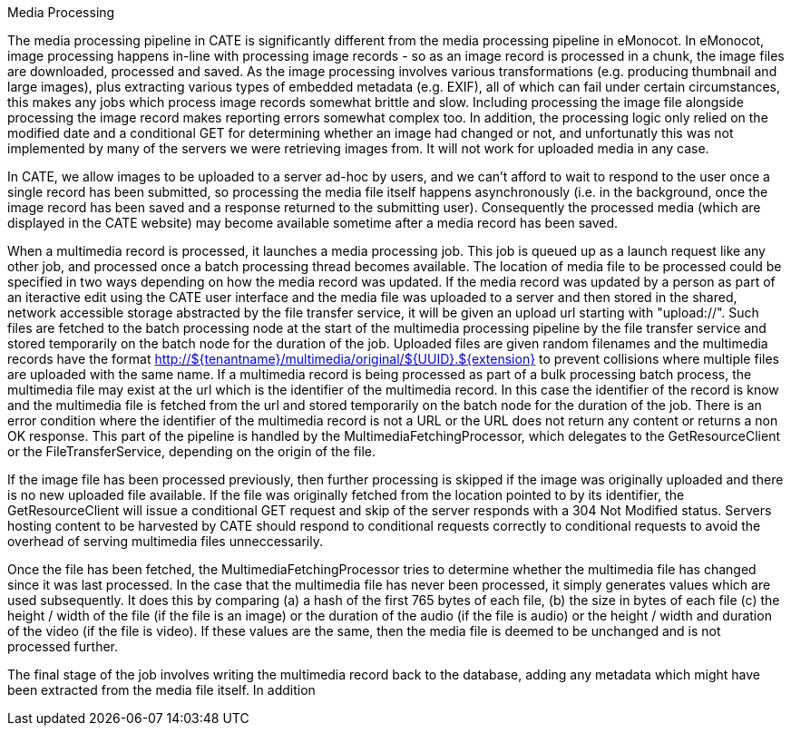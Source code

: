 Media Processing
===========

The media processing pipeline in CATE is significantly different from the media processing pipeline in eMonocot. In eMonocot, image processing happens in-line with processing image records - so as an image record is processed in a chunk, the image files are downloaded, processed and saved. As the image 
processing involves various transformations (e.g. producing thumbnail and large images), plus extracting various types of embedded metadata (e.g. EXIF), all of which can fail under certain circumstances, this makes any jobs which process image records somewhat brittle and slow. Including processing the image file alongside processing the image record makes reporting errors somewhat complex too. In addition, the processing logic only relied on the modified date and a conditional GET for determining whether an image had changed or not, and unfortunatly this was not implemented by many of the servers we were retrieving images from. It will not work for uploaded media in any case. 

In CATE, we allow images to be uploaded to a server ad-hoc by users, and we can't afford to wait to respond to the user once a single record has been submitted, so processing the media file itself happens asynchronously (i.e. in the background, once the image record has been saved and a response returned to the submitting user). Consequently the processed media (which are displayed in the CATE website) may become available sometime after a media record has been saved. 

When a multimedia record is processed, it launches a media processing job. This job is queued up as a launch request like any other job, and processed once a batch processing thread becomes
available. The location of media file to be processed could be specified in two ways depending on how the media record was updated. If the media record was updated by a person as part of an iteractive edit using the CATE user interface and the media file was uploaded to a server and then stored in the shared, network accessible storage abstracted by the file transfer service, it will be given an upload url starting with "upload://". Such files are fetched to the batch processing node at the start of the multimedia processing pipeline by the file transfer service and stored temporarily on the batch node for the duration of the job.
Uploaded files are given random filenames and the multimedia records have the format http://${tenantname}/multimedia/original/${UUID}.${extension} to prevent collisions where multiple files are uploaded with 
the same name. If a multimedia record is being processed as part of a bulk processing batch process, the multimedia file may exist at the url which is the identifier of the multimedia record. In this case the identifier of the record is know and the multimedia file is fetched from the url and stored temporarily on the batch node for the duration of the job. There is an error condition where the identifier of the
multimedia record is not a URL or the URL does not return any content or returns a non OK response. This part of the pipeline is handled by the MultimediaFetchingProcessor, which delegates to the GetResourceClient or the FileTransferService, depending on the origin of the file. 

If the image file has been processed previously, then further processing is skipped if the image was originally uploaded and there is no new uploaded file available. If the file was originally fetched from the location pointed to by its identifier, the GetResourceClient will issue a conditional GET request and skip of the server responds with a 304 Not Modified status. Servers hosting content to be harvested by CATE should respond to conditional requests correctly to conditional requests to avoid the overhead of serving multimedia files unneccessarily. 

Once the file has been fetched, the MultimediaFetchingProcessor tries to determine whether the multimedia file has changed since it was last processed. In the case that the multimedia file has never been processed, it simply generates values which are used subsequently. It does this by comparing (a) a hash of the first 765 bytes of each file, (b) the size in bytes of each file (c) the height / width of the file (if the file is an image) or the duration of the audio (if the file is audio) or the height / width and duration of the video (if the file is video). If these values are the same, then the media file is deemed to be unchanged and is not processed further.

The final stage of the job involves writing the multimedia record back to the database, adding any metadata which might have been extracted from the media file itself. In addition 
